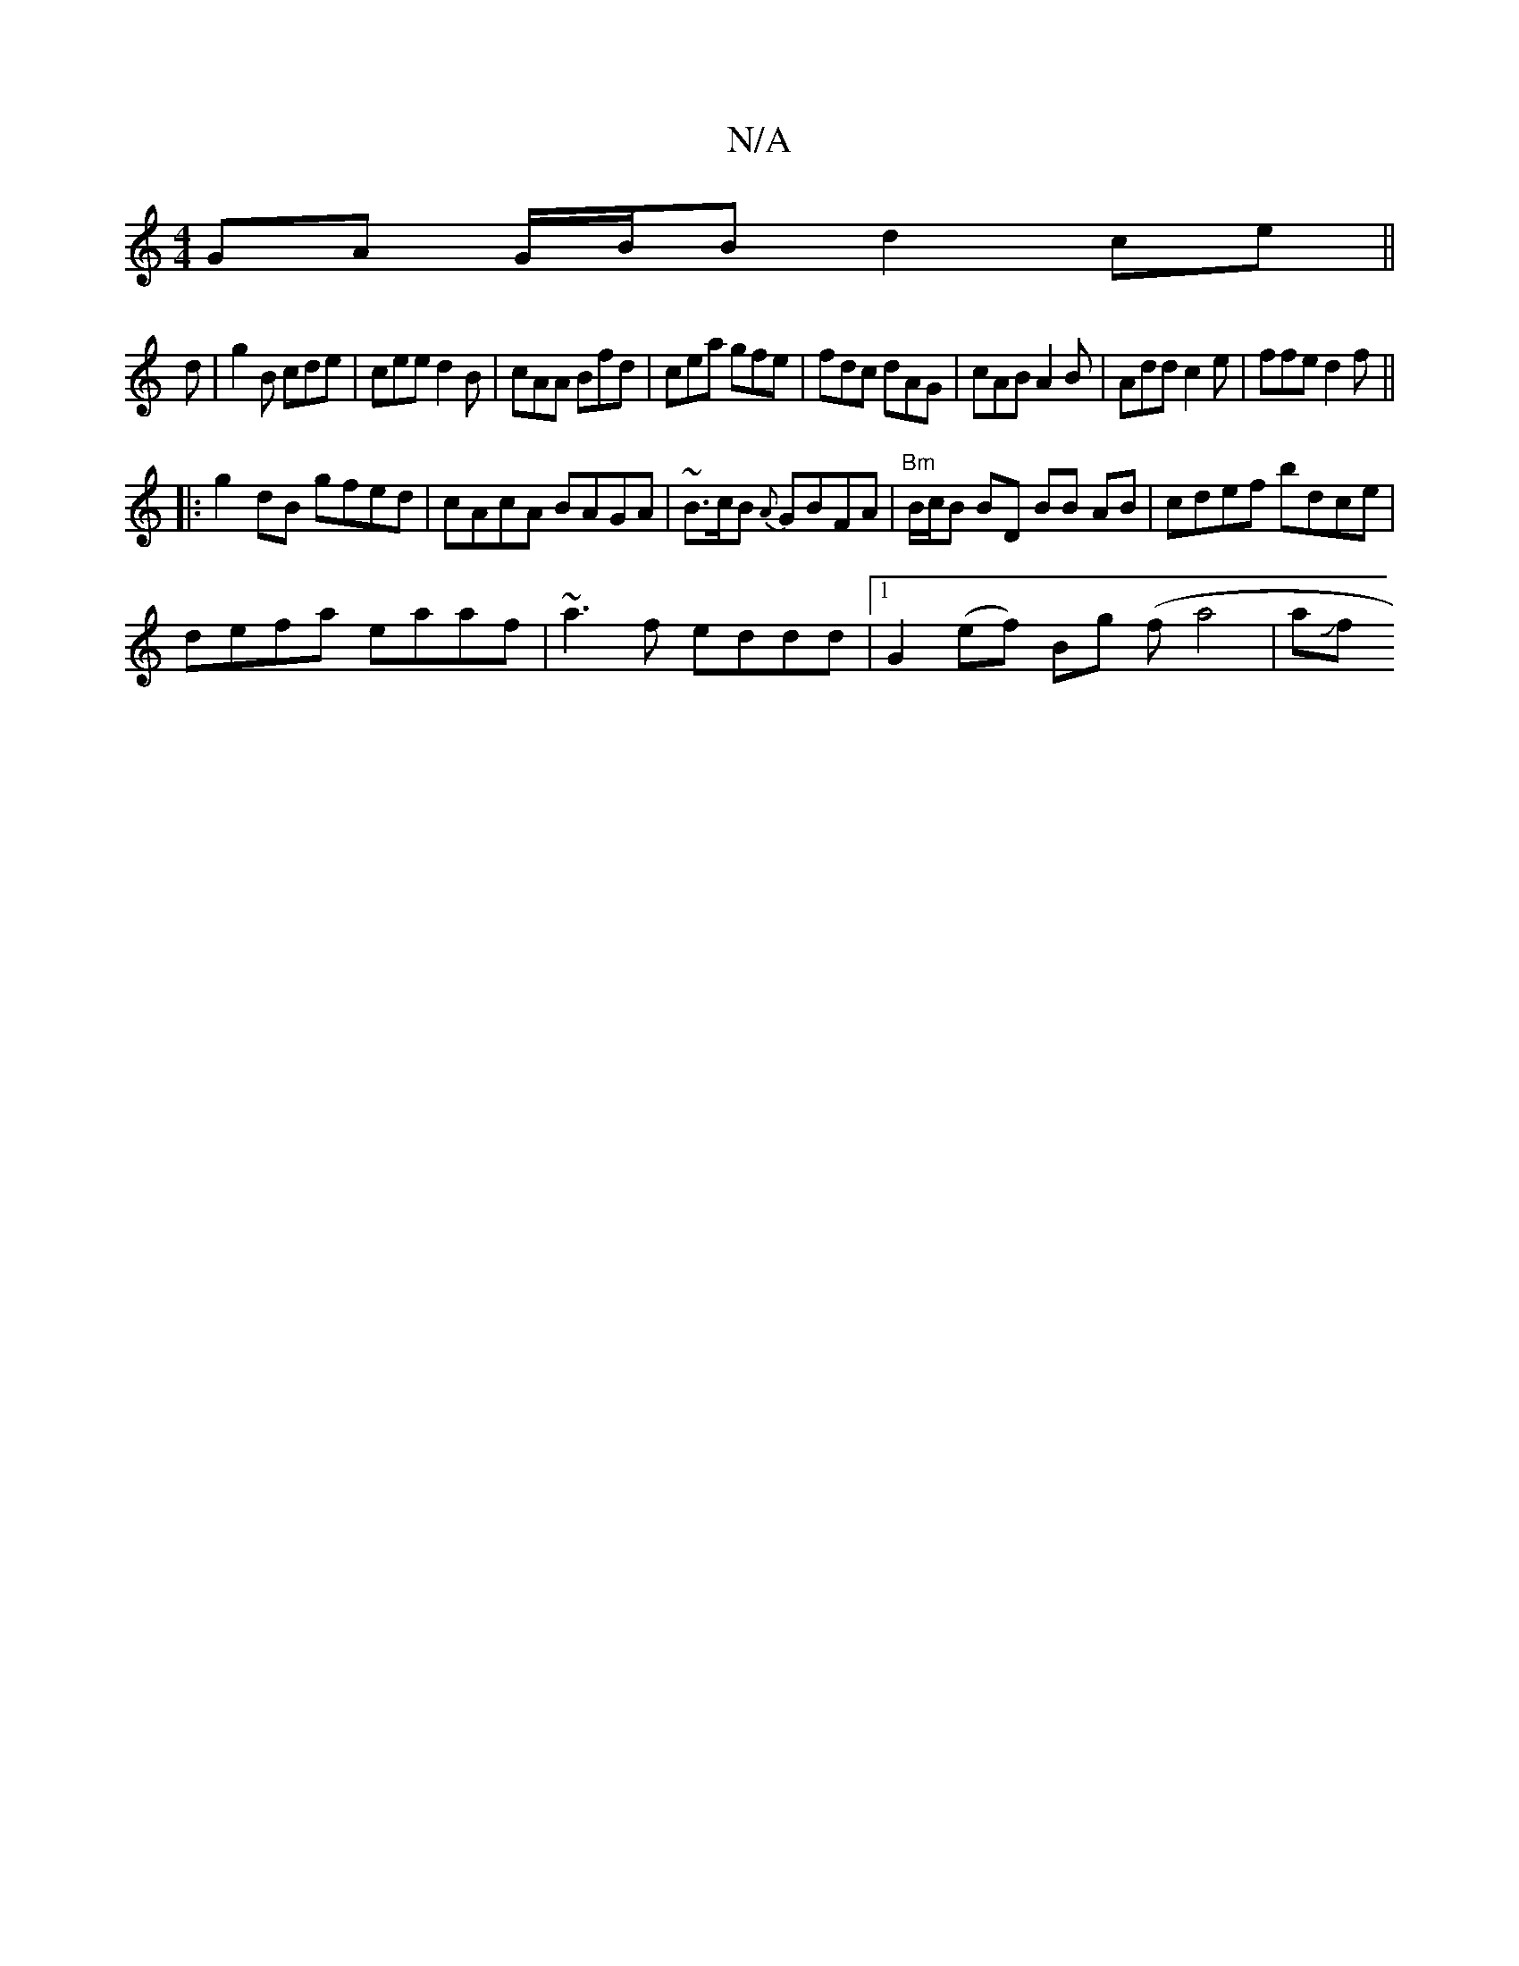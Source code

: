 X:1
T:N/A
M:4/4
R:N/A
K:Cmajor
GA G/B/B d2 ce ||
d|g2B cde|cee d2B|cAA Bfd|cea gfe|fdc dAG|cAB A2B|Add c2e|ffe d2f||
|:g2 dB gfed|cAcA BAGA|~B3/c/B {A}GBFA | "Bm" B/c/B BD BB AB|cdef bdce|
defa eaaf|~a3f eddd|1 G2 (ef) Bg- (fa4|aJf